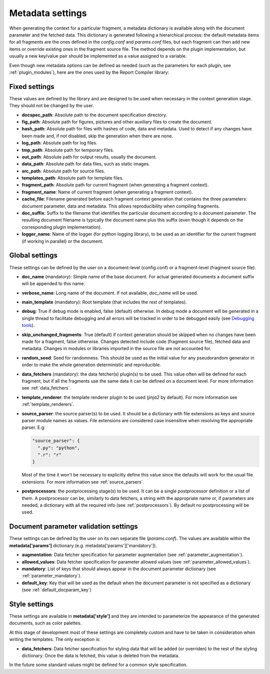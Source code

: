 .. _`document_configuration`: 

Metadata settings
================================

When generating the context for a particular fragment, a metadata dictionary is available along with the document parameter and the fetched data. This dictionary is generated following a hierarchical process: the default metadata items for all fragments are the ones defined in the *config.conf* and *params.conf* files, but each fragment can then add new items or override existing ones in the fragment source file. The method depends on the plugin implementation, but usually a new key/value pair should be implemented as a value assigned to a variable.

Even though new metadata options can be defined as needed (such as the parameters for each plugin, see :ref:`plugin_modules`), here are the ones used by the Report Compiler library:

Fixed settings
-----------------

These values are defined by the library and are designed to be used when necessary in the context generation stage. They should not be changed by the user.

* **docspec_path**: Absolute path to the document specification directory.

* **fig_path**: Absolute path for figures, pictures and other auxiliary files to create the document.
* **hash_path**: Absolute path for files with hashes of code, data and metadata. Used to detect if any changes have been made and, if not disabled, skip the generation when there are none.
* **log_path**: Absolute path for log files.
* **tmp_path**: Absolute path for temporary files.
* **out_path**: Absolute path for output results, usually the document.
* **data_path**: Absolute path for data files, such as static images.
* **src_path**: Absolute path for source files.
* **templates_path**: Absolute path for template files.

* **fragment_path**: Absolute path for current fragment (when generating a fragment context).
* **fragment_name**: Name of current fragment (when generating a fragment context).

* **cache_file**: Filename generated before each fragment context generation that contains the three parameters: document parameter, data and metadata. This allows reproducibility when compiling fragments.
* **doc_suffix**: Suffix to the filename that identifies the particular document according to a document parameter. The resulting document filename is typically the document name plus this suffix (even though it depends on the corresponding plugin implementation).

* **logger_name**: Name of the logger (for python logging library), to be used as an identifier for the current fragment (if working in parallel) or the document. 

Global settings
-----------------

These settings can be defined by the user on a document-level (config.conf) or a fragment-level (fragment source file).

* **doc_name** (mandatory): Simple name of the base document. For actual generated documents a document suffix will be appended to this name.
* **verbose_name**: Long name of the document. If not available, *doc_name* will be used.
* **main_template** (mandatory): Root template (that includes the rest of templates).
* **debug**: True if debug mode is enabled, false (default) otherwise. In debug mode a document will be generated in a single thread to facilitate debugging and all errors will be tracked in order to be debugged easily (see `Debugging tools`_).
* **skip_unchanged_fragments**: True (default) if context generation should be skipped when no changes have been made for a fragment, false otherwise. Changes detected include code (fragment source file), fetched data and metadata. Changes in modules or libraries imported in the source file are not accounted for.
* **random_seed**: Seed for randomness. This should be used as the initial value for any pseudorandom generator in order to make the whole generation deterministic and reproducible.
* **data_fetchers** (mandatory): the data fetcher(s) plugin(s) to be used. This value often will be defined for each fragment, but if all the fragments use the same data it can be defined on a document level. For more information see :ref:`data_fetchers`.
* **template_renderer**: the template renderer plugin to be used (*jinja2* by default). For more information see :ref:`template_renderers`.
* **source_parser**: the source parser(s) to be used. It should be a dictionary with file extensions as keys and source parser module names as values. File extensions are considered case insensitive when resolving the appropriate parser. E.g:

  .. code-block:: javascript

    "source_parser": {
      ".py": "python",
      ".r": "r" 
    }

  Most of the time it won't be necessary to explicitly define this value since the defaults will work for the usual file extensions. For more information see :ref:`source_parsers`.

* **postprocessors**: the postprocessing stage(s) to be used. It can be a single postprocessor definition or a list of them. A postprocessor can be, similarly to data fetchers, a string with the appropriate name or, if parameters are needed, a dictionary with all the required info (see :ref:`postprocessors`). By default no postprocessing will be used.

.. _`Debugging tools`: https://github.com/hpv-information-centre/reportcompiler-debugging-tools

Document parameter validation settings
---------------------------------------

These settings can be defined by the user on its own separate file (*params.conf*). The values are available within the **metadata['params']** dictionary (e.g. metadata['params']['mandatory']).

* **augmentation**: Data fetcher specification for parameter augmentation (see :ref:`parameter_augmentation`).
* **allowed_values**: Data fetcher specification for parameter allowed values (see :ref:`parameter_allowed_values`).
* **mandatory**: List of keys that should always appear in the document parameter dictionary (see :ref:`parameter_mandatory`).
* **default_key**: Key that will be used as the default when the document parameter is not specified as a dictionary (see :ref:`default_docparam_key`)

.. _`style_settings`: 

Style settings
--------------

These settings are available in **metadata['style']** and they are intended to parameterize the appearance of the generated documents, such as color palettes.

At this stage of development most of these settings are completely custom and have to be taken in consideration when writing the templates. The only exception is:

* **data_fetchers**: Data fetcher specification for styling data that will be added (or overriden) to the rest of the styling dictionary. Once the data is fetched, this value is deleted from the metadata.

In the future some standard values might be defined for a common style specification.
